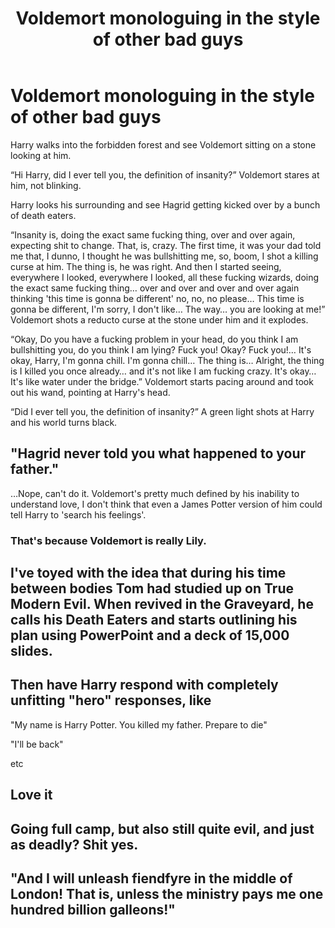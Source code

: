 #+TITLE: Voldemort monologuing in the style of other bad guys

* Voldemort monologuing in the style of other bad guys
:PROPERTIES:
:Author: YareSekiro
:Score: 15
:DateUnix: 1579408567.0
:DateShort: 2020-Jan-19
:FlairText: Prompt
:END:
Harry walks into the forbidden forest and see Voldemort sitting on a stone looking at him.

“Hi Harry, did I ever tell you, the definition of insanity?” Voldemort stares at him, not blinking.

Harry looks his surrounding and see Hagrid getting kicked over by a bunch of death eaters.

“Insanity is, doing the exact same fucking thing, over and over again, expecting shit to change. That, is, crazy. The first time, it was your dad told me that, I dunno, I thought he was bullshitting me, so, boom, I shot a killing curse at him. The thing is, he was right. And then I started seeing, everywhere I looked, everywhere I looked, all these fucking wizards, doing the exact same fucking thing... over and over and over and over again thinking 'this time is gonna be different' no, no, no please... This time is gonna be different, I'm sorry, I don't like... The way... you are looking at me!” Voldemort shots a reducto curse at the stone under him and it explodes.

“Okay, Do you have a fucking problem in your head, do you think I am bullshitting you, do you think I am lying? Fuck you! Okay? Fuck you!... It's okay, Harry, I'm gonna chill. I'm gonna chill... The thing is... Alright, the thing is I killed you once already... and it's not like I am fucking crazy. It's okay... It's like water under the bridge.” Voldemort starts pacing around and took out his wand, pointing at Harry's head.

“Did I ever tell you, the definition of insanity?” A green light shots at Harry and his world turns black.


** "Hagrid never told you what happened to your father."

...Nope, can't do it. Voldemort's pretty much defined by his inability to understand love, I don't think that even a James Potter version of him could tell Harry to 'search his feelings'.
:PROPERTIES:
:Author: Avaday_Daydream
:Score: 8
:DateUnix: 1579425143.0
:DateShort: 2020-Jan-19
:END:

*** That's because Voldemort is really Lily.
:PROPERTIES:
:Author: Clell65619
:Score: 3
:DateUnix: 1579455400.0
:DateShort: 2020-Jan-19
:END:


** I've toyed with the idea that during his time between bodies Tom had studied up on True Modern Evil. When revived in the Graveyard, he calls his Death Eaters and starts outlining his plan using PowerPoint and a deck of 15,000 slides.
:PROPERTIES:
:Author: Clell65619
:Score: 5
:DateUnix: 1579455375.0
:DateShort: 2020-Jan-19
:END:


** Then have Harry respond with completely unfitting "hero" responses, like

"My name is Harry Potter. You killed my father. Prepare to die"

"I'll be back"

etc
:PROPERTIES:
:Author: Uncommonality
:Score: 4
:DateUnix: 1579432790.0
:DateShort: 2020-Jan-19
:END:


** Love it
:PROPERTIES:
:Author: alphiesthecat
:Score: 2
:DateUnix: 1579409019.0
:DateShort: 2020-Jan-19
:END:


** Going full camp, but also still quite evil, and just as deadly? Shit yes.
:PROPERTIES:
:Author: richardwhereat
:Score: 2
:DateUnix: 1579424269.0
:DateShort: 2020-Jan-19
:END:


** "And I will unleash fiendfyre in the middle of London! That is, unless the ministry pays me one hundred billion galleons!"
:PROPERTIES:
:Author: 15_Redstones
:Score: 3
:DateUnix: 1579427310.0
:DateShort: 2020-Jan-19
:END:

